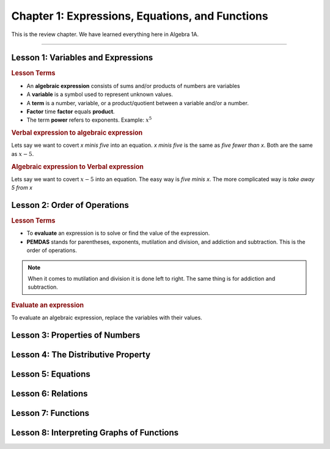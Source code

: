 Chapter 1: Expressions, Equations, and Functions
====================================================

This is the review chapter. We have learned everything here in Algebra 1A.

----

Lesson 1: Variables and Expressions
-------------------------------------

.. rubric:: Lesson Terms

* An **algebraic expression** consists of sums and/or products of numbers are variables
* A **variable** is a symbol used to represent unknown values.
* A **term** is a number, variable, or a product/quotient between a variable and/or a number.
* **Factor** time **factor** equals **product**.
* The term **power** refers to exponents. Example: :math:`x^5`

.. rubric:: Verbal expression to algebraic expression


Lets say we want to covert *x minis five* into an equation. *x minis five* is the same as *five fewer than x*. Both are the same as :math:`x-5`.

.. rubric:: Algebraic expression to Verbal expression


Lets say we want to covert :math:`x-5` into an equation. The easy way is *five minis x*. The more complicated way is *take away 5 from x*

Lesson 2: Order of Operations
-------------------------------------

.. rubric:: Lesson Terms


* To **evaluate** an expression is to solve or find the value of the expression.
* **PEMDAS** stands for parentheses, exponents, mutilation and division, and addiction and subtraction. This is the order of operations.

.. note:: 

    When it comes to mutilation and division it is done left to right. The same thing is for addiction and subtraction.

.. rubric:: Evaluate an expression

To evaluate an algebraic expression, replace the variables with their values. 


Lesson 3: Properties of Numbers
-------------------------------------

Lesson 4: The Distributive Property
-------------------------------------

Lesson 5: Equations
-------------------------------------

Lesson 6: Relations
-------------------------------------

Lesson 7: Functions
-------------------------------------

Lesson 8: Interpreting Graphs of Functions
---------------------------------------------------------
